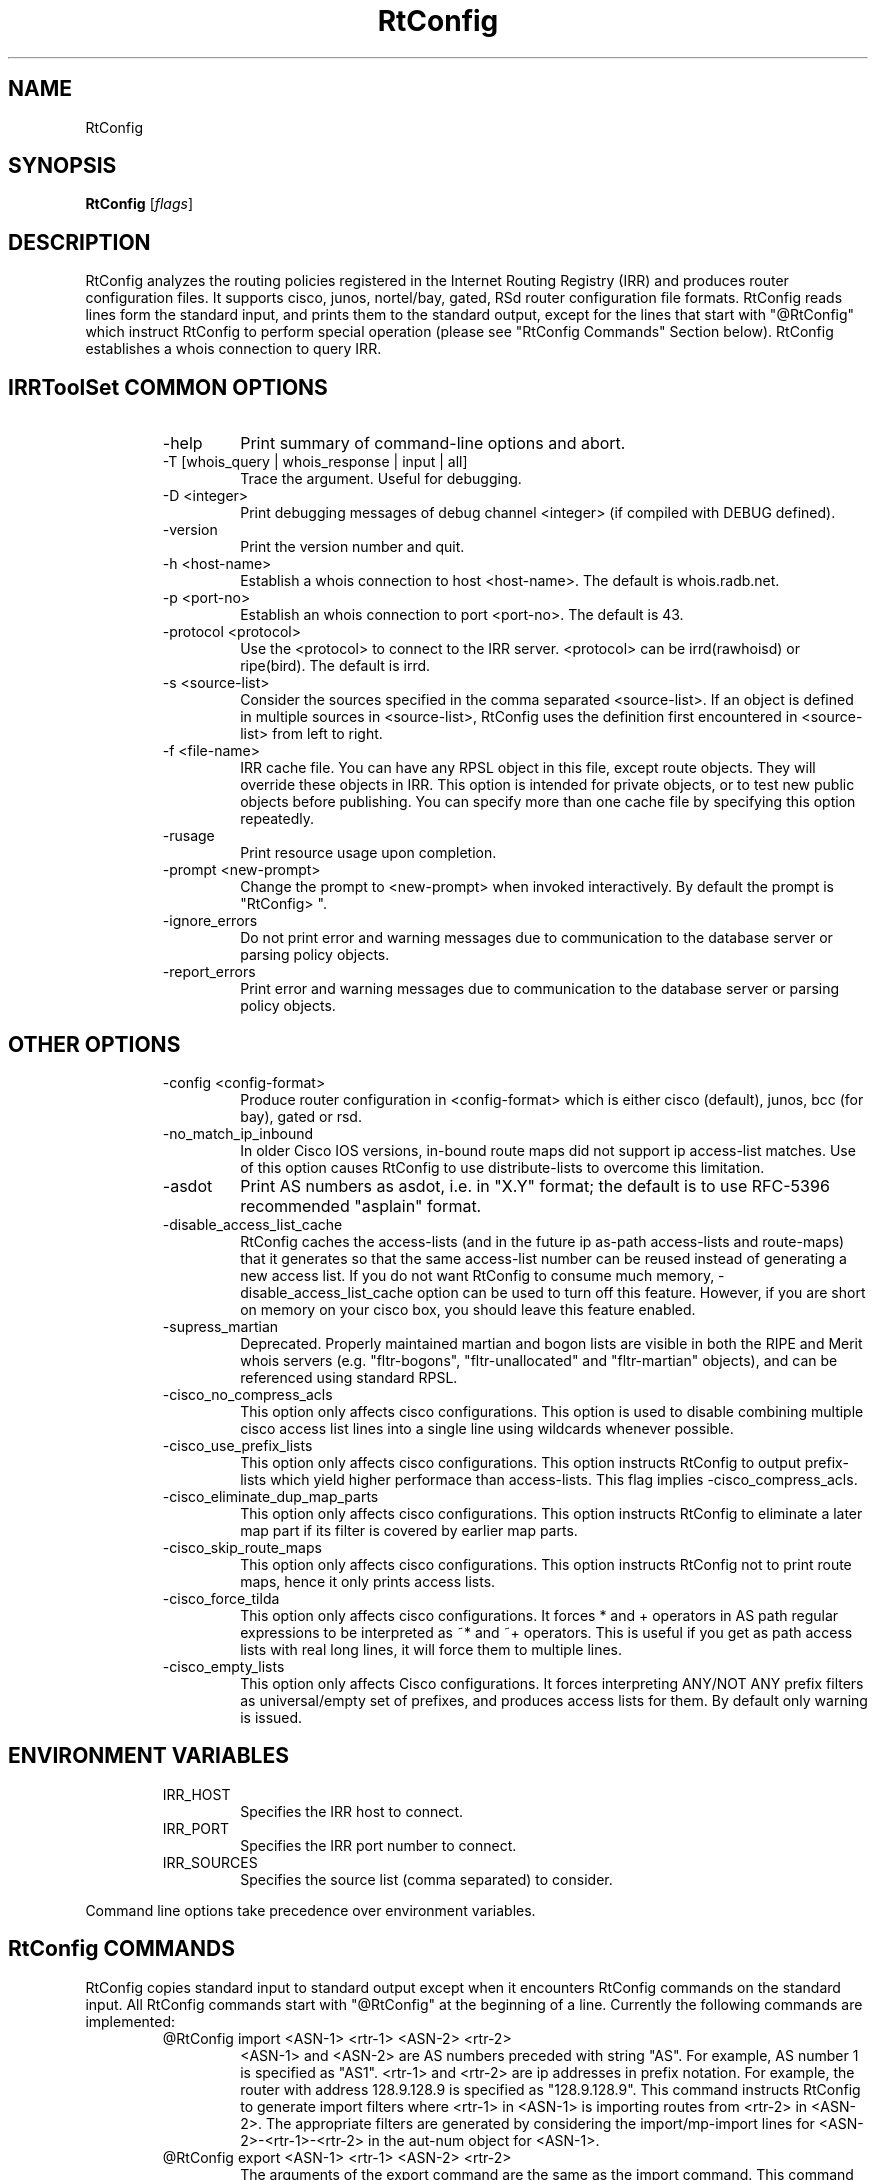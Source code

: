 .\"// $Id$
.\"// Copyright (c) 2001,2002                        RIPE NCC
.\"//
.\"// All Rights Reserved
.\"//
.\"// Permission to use, copy, modify, and distribute this software and its
.\"// documentation for any purpose and without fee is hereby granted,
.\"// provided that the above copyright notice appear in all copies and that
.\"// both that copyright notice and this permission notice appear in
.\"// supporting documentation, and that the name of the author not be
.\"// used in advertising or publicity pertaining to distribution of the
.\"// software without specific, written prior permission.
.\"//
.\"// THE AUTHOR DISCLAIMS ALL WARRANTIES WITH REGARD TO THIS SOFTWARE, INCLUDING
.\"// ALL IMPLIED WARRANTIES OF MERCHANTABILITY AND FITNESS; IN NO EVENT SHALL
.\"// AUTHOR BE LIABLE FOR ANY SPECIAL, INDIRECT OR CONSEQUENTIAL DAMAGES OR ANY
.\"// DAMAGES WHATSOEVER RESULTING FROM LOSS OF USE, DATA OR PROFITS, WHETHER IN
.\"// AN ACTION OF CONTRACT, NEGLIGENCE OR OTHER TORTIOUS ACTION, ARISING OUT OF
.\"// OR IN CONNECTION WITH THE USE OR PERFORMANCE OF THIS SOFTWARE.
.\"//
.\"// 
.\"//  Copyright (c) 1994 by the University of Southern California
.\"//  and/or the International Business Machines Corporation.
.\"//  All rights reserved.
.\"//
.\"//  Permission to use, copy, modify, and distribute this software and
.\"//  its documentation in source and binary forms for lawful
.\"//  non-commercial purposes and without fee is hereby granted, provided
.\"//  that the above copyright notice appear in all copies and that both
.\"//  the copyright notice and this permission notice appear in supporting
.\"//  documentation, and that any documentation, advertising materials,
.\"//  and other materials related to such distribution and use acknowledge
.\"//  that the software was developed by the University of Southern
.\"//  California, Information Sciences Institute and/or the International
.\"//  Business Machines Corporation.  The name of the USC or IBM may not
.\"//  be used to endorse or promote products derived from this software
.\"//  without specific prior written permission.
.\"//
.\"//  NEITHER THE UNIVERSITY OF SOUTHERN CALIFORNIA NOR INTERNATIONAL
.\"//  BUSINESS MACHINES CORPORATION MAKES ANY REPRESENTATIONS ABOUT
.\"//  THE SUITABILITY OF THIS SOFTWARE FOR ANY PURPOSE.  THIS SOFTWARE IS
.\"//  PROVIDED "AS IS" AND WITHOUT ANY EXPRESS OR IMPLIED WARRANTIES,
.\"//  INCLUDING, WITHOUT LIMITATION, THE IMPLIED WARRANTIES OF
.\"//  MERCHANTABILITY AND FITNESS FOR A PARTICULAR PURPOSE, TITLE, AND 
.\"//  NON-INFRINGEMENT.
.\"//
.\"//  IN NO EVENT SHALL USC, IBM, OR ANY OTHER CONTRIBUTOR BE LIABLE FOR ANY
.\"//  SPECIAL, INDIRECT OR CONSEQUENTIAL DAMAGES, WHETHER IN CONTRACT,
.\"//  TORT, OR OTHER FORM OF ACTION, ARISING OUT OF OR IN CONNECTION WITH,
.\"//  THE USE OR PERFORMANCE OF THIS SOFTWARE.
.\"//
.\"//  Questions concerning this software should be directed to 
.\"//  irrtoolset@lists.isc.org
.\"//
.\"//  Author(s): Cengiz Alaettinoglu <cengiz@isi.edu>
.\"//             Katie Petrusha <katie@ripe.net>
.\"
.\"
.TH RtConfig 1 local
.SH NAME
RtConfig
.SH SYNOPSIS
.B RtConfig
.RI [ flags ]
.SH DESCRIPTION
.PP
RtConfig analyzes the routing policies registered 
in the Internet Routing Registry (IRR)
and produces router configuration files. 
It supports cisco, junos, nortel/bay, gated, RSd router configuration file
formats. 
RtConfig reads lines form the standard input,
and prints them to the standard output,
except for the lines that start with "@RtConfig"
which instruct RtConfig to perform special operation
(please see "RtConfig Commands" Section below).
RtConfig establishes a whois connection to query IRR.
.SH IRRToolSet COMMON OPTIONS
.RS
.IP -help
Print summary of command-line options and abort.
.IP "\-T [whois_query | whois_response | input | all]"
Trace the argument. Useful for debugging.
.IP "\-D <integer>"
Print debugging messages of debug channel <integer> 
(if compiled with DEBUG defined).
.IP "\-version"
Print the version number and quit.
.IP "\-h <host-name>"
Establish a whois connection to host <host-name>.
The default is whois.radb.net.
.IP "\-p <port-no>"
Establish an whois connection to port <port-no>.
The default is 43.
.IP "\-protocol <protocol>"
Use the <protocol> to connect to the IRR server. <protocol> can be irrd(rawhoisd) or ripe(bird). The default is irrd.
.IP "\-s <source-list>"
Consider the sources specified in the comma separated <source-list>.
If an object is defined in multiple sources in <source-list>,
RtConfig uses the definition first encountered in <source-list>
from left to right.
.IP "\-f <file-name>" 
IRR cache file. You can have any RPSL object in this file, except route
objects. 
They will override these objects in IRR.
This option is intended for private objects, or to test new public objects 
before publishing. You can specify more than one cache file by specifying this
option repeatedly.
.IP \-rusage
Print resource usage upon completion.
.IP "\-prompt <new-prompt>"
Change the prompt to <new-prompt> when invoked interactively. By default
the prompt is "RtConfig>\ ".
.IP "\-ignore_errors"
Do not print error and warning messages due to communication to the
database server or parsing policy objects.
.IP "\-report_errors"
Print error and warning messages due to communication to the
database server or parsing policy objects.
.RE
.SH OTHER OPTIONS
.RS
.IP "\-config <config-format>"
Produce router configuration in <config-format>
which is either cisco (default), junos, bcc (for bay), gated or rsd.
.IP \-no_match_ip_inbound
In older Cisco IOS versions, 
in-bound route maps did not support ip access-list matches.
Use of this option causes RtConfig to use distribute-lists to overcome
this limitation.
.IP \-asdot
Print AS numbers as asdot, i.e. in "X.Y" format;
the default is to use RFC-5396 recommended "asplain" format.
.IP \-disable_access_list_cache
RtConfig caches the access-lists (and in the future ip as-path
access-lists and route-maps) that it generates so that the same
access-list number can be reused instead of generating a new access list.
If you do not want RtConfig to consume much memory,
\-disable_access_list_cache option can be used to turn off this feature.
However,
if you are short on memory on your cisco box, 
you should leave this feature enabled.
.IP "\-supress_martian"
Deprecated.  Properly maintained martian and bogon lists are visible in both
the RIPE and Merit whois servers (e.g. "fltr-bogons", "fltr-unallocated" and
"fltr-martian" objects), and can be referenced using standard RPSL.
.IP "\-cisco_no_compress_acls"
This option only affects cisco configurations.
This option is used to disable combining multiple cisco access list lines
into a single line using wildcards whenever possible.
.IP "\-cisco_use_prefix_lists"
This option only affects cisco configurations.
This option instructs RtConfig to output prefix-lists which yield higher 
performace than access-lists. This flag implies -cisco_compress_acls.
.IP "\-cisco_eliminate_dup_map_parts"
This option only affects cisco configurations.
This option instructs RtConfig to eliminate a later map part if its filter
is covered by earlier map parts.
.IP "\-cisco_skip_route_maps"
This option only affects cisco configurations.
This option instructs RtConfig not to print route maps, 
hence it only prints access lists.
.IP "\-cisco_force_tilda"
This option only affects cisco configurations. It forces * and + operators
in AS path regular expressions to be interpreted as ~* and ~+ operators.
This is useful if you get as path access lists with real long lines, it
will force them to multiple lines.
.IP "\-cisco_empty_lists"
This option only affects Cisco configurations. It forces interpreting ANY/NOT ANY prefix filters as universal/empty set of prefixes, and produces access lists for them. By default only warning is issued.
.RE
.SH ENVIRONMENT VARIABLES
.RS
.IP IRR_HOST
Specifies the IRR host to connect.
.IP IRR_PORT
Specifies the IRR port number to connect.
.IP IRR_SOURCES
Specifies the source list (comma separated) to consider.
.RE
.PP
Command line options take precedence over environment variables.
.SH RtConfig COMMANDS
.PP
RtConfig copies standard input to standard output 
except when it encounters RtConfig commands on the standard input.
All RtConfig commands start with "@RtConfig" at the beginning of a line.
Currently the following commands are implemented:
.RS
.IP "@RtConfig import <ASN-1> <rtr-1> <ASN-2> <rtr-2>"
<ASN-1> and <ASN-2> are AS numbers preceded with string "AS". For
example, AS number 1 is specified as "AS1".
<rtr-1> and <rtr-2> are ip addresses in prefix notation. For
example, the router with address 128.9.128.9 is specified as "128.9.128.9".
This command instructs RtConfig to generate import filters
where 
<rtr-1> in <ASN-1> is importing routes from
<rtr-2> in <ASN-2>.
The appropriate filters are generated 
by considering 
the import/mp-import lines for <ASN-2>-<rtr-1>-<rtr-2>
in the aut-num object for <ASN-1>.
.IP "@RtConfig export <ASN-1> <rtr-1> <ASN-2> <rtr-2>"
The arguments of the export command are the same as the import command.
This command instructs RtConfig to generate export filters
where 
<rtr-1> in <ASN-1> is exporting routes to
<rtr-2> in <ASN-2>.
The appropriate filters are generated 
by considering 
the export/mp-export lines for <ASN-2>-<rtr-1>-<rtr-2>
in the aut-num object for <ASN-1>.
.IP "@RtConfig configureRouter <inet-rtr-name>"
<inet-rtr-name> is the DNS name of an inet-rtr object.
This command will use the named inet-rtr object,
and configure import/mp-import and export/mp-export policies
for each of the BGP4 peers of the router 
(using the peer attribute).
.IP "@RtConfig importGroup <ASN-1> <peering-set-name>"
.IP "@RtConfig exportGroup <ASN-1> <peering-set-name>"
<peering-set-name> is a name of a peering set object.
This command instructs RtConfig to generate import/mp-import (export/mp-export) filters
where 
<ASN-1> is importing (exporting) routes from (to) the peers listed in 
<peering-set-name>.
The aut-num object for <ASN-1>
should have an import/mp-import (export/mp-export) attribute using the peering set's name.
.IP "@RtConfig static2bgp <ASN-1> <rtr-1>"
This command instructs RtConfig to generate inject filters
where 
<rtr-1> in <ASN-1> is injecting static routes into BGP4.
The appropriate filters are generated 
by considering 
the import/mp-import policies of <ASN-1>
where "protocol STATIC" or "protocol STATIC into BGP4" is used.
.IP "@RtConfig set sources = <source-list>"
<source-list> is string containing comma separated list of sources to
consider.
This command instruct RtConfig to change the list of sources considered.
.IP "@RtConfig access_list filter <filter>"
<filter> is an RPSL filter over AS numbers, AS set names and route set
names using operators AND, OR and NOT.
This command instruct RtConfig to generate an access list for <filter>.
<mp-filter> is also accepted.
.IP "@RtConfig aspath_access_list filter <filter>"
<filter> is an RPSL filter over AS path regular expressions using
operators AND, OR and NOT. 
This command instruct RtConfig to generate an as path access list for <filter>.
.IP "@RtConfig printPrefixes <format> filter <filter>"
<format> is a quoted string, and
<filter> is an RPSL filter over AS numbers, AS set names and route set
names using operators AND, OR and NOT, <mp-filter> is also accepted.
This command instruct RtConfig to print the prefixes in <filter> using
<format>.
The <format> can contain the following escape sequences:
.nf
      %p	prefix
      %l	length
      %L	32-length
      %n	n   (%p/%l^%n-%m, e.g. 128.9.0.0/16^24-32)
      %m	m
      %k	mask
      %K	inverse of mask (i.e. ~mask)
      %%	%
      \\n	carriage return
      \\t	tab
.fi
Example, use:
.nf
   @RtConfig printPrefixes "net %p \\tmask %k\\n" filter AS1
.fi
.IP "@RtConfig printPrefixRanges <format> filter <filter>"
This command is same as the "printPrefixes" command,
except the consecutive address prefixes are compressed into a single
address prefix range. <mp-filter> is also accepted.
.IP "@RtConfig printSuperPrefixRanges <format> filter <filter>"
This command is same as the "printPrefixRanges" command,
except it compresses more aggresively. The %n and %m information is
lost. But,
%D, a set of dont care bits representing different %n-%m ranges are
provided. <mp-filter> is also accepted.
.RE
.PP
Cisco specific commands:
.RS
.IP "@RtConfig set cisco_map_name = <map-name>"
<map-name> is a quoted string.
This command instruct RtConfig to use <map-name> as the name for the route
maps generated. 
If the <map-name> contains %d, 
it will be replaced by the peer's AS number.
If it contains a second %d,
it will be replaced by an integer that is incremented each time a new
map is generated (to ensure unique map names).
The default cisco_map_name is "MyMap_%d_%d".
.IP "@RtConfig set cisco_map_first_no = <no>"
<no> is an integer.
This command instruct RtConfig to use <no> as the first number of a newly
generated route map.
If missing, 1 is used.
.IP "@RtConfig set cisco_map_increment_by = <no>"
<no> is an integer.
This command instruct RtConfig to increment route map numbers by <no>. 
If missing, successive route maps are numbered by increments of 1.
.IP "@RtConfig set cisco_prefix_acl_no = <no>"
<no> is an integer.
This command instruct RtConfig to start numbering prefix access lists at <no>.
.IP "@RtConfig set cisco_aspath_acl_no = <no>"
<no> is an integer.
This command instruct RtConfig to start numbering aspath access lists at <no>.
.IP "@RtConfig set cisco_pktfilter_acl_no = <no>"
<no> is an integer.
This command instruct RtConfig to start numbering inbound/outbound packet filter access lists at <no>.
.IP "@RtConfig set cisco_community_acl_no = <no>"
<no> is an integer.
This command instruct RtConfig to start numbering community access lists at <no>.
.IP "@RtConfig set cisco_access_list_no = <no>"
<no> is an integer.
This command instruct RtConfig to start numbering all access lists at <no>.
.IP "@RtConfig set cisco_max_preference = <no>"
<no> is an integer defaulting to 1000.
This command instruct RtConfig to start using preferences from <no> (most
preferred) and counting down from there.
.IP "@RtConfig networks <ASN-1>"
<ASN-1> is an AS number preceded with string "AS". 
For each route registered with origin <ASN-1>,
a network statement of the form "network <prefix> mask <mask>" is generated.
.IP "@RtConfig v6networks <ASN-1>"
<ASN-1> is an AS number preceded with string "AS".
For each route6 registered with origin <ASN-1>,
a network statement of the form "network <prefix> mask <mask>" is generated.
.IP "@RtConfig default <ASN-1> <ASN-2>"
<ASN-1> and <ASN-2> are AS numbers preceded with string "AS". 
This command instructs RtConfig to generate "ip default-network" statements
where <ASN-1> is defaulting to <ASN-2>.
The appropriate statements are generated 
for the network addresses listed in
the default attribute for <ASN-2> in the aut-num object of <ASN-1>.
.IP "@RtConfig pkt_filter <if-name> <ASN-1> <rtr-1> <ASN-2> <rtr-2>"
The arguments of the pkt_filter command are the same as the import command.
This command instructs RtConfig to generate packet filters
where 
<rtr-1> in <ASN-1> is going to drop data packets 
that are received from <rtr-2> in <ASN-2>,
but do not have source addresses 
inside the address prefixes imported from this peer.
The appropriate filters are generated 
by considering 
the import lines for <ASN-2>-<rtr-1>-<rtr-2>
in the aut-num object for <ASN-1>.
The filter is applied to the interface <if-name> in the inbound direction.
The <if-name> is a string and must be enclosed in double quotes.
.IP "@RtConfig outbound_pkt_filter <if-name> <ASN-1> <rtr-1> <ASN-2> <rtr-2>"
Same as the pkt_filter command,
except
the appropriate filters are generated 
by considering 
the export lines for <ASN-2>-<rtr-1>-<rtr-2>
in the aut-num object for <ASN-1>.
The filter is applied to the interface <if-name> in the outbound direction.
.RE
.PP
Junos specific commands:
.RS
.IP "@RtConfig set junos_policy_name = <policy-name>"
<policy-name> is a quoted string.
This command instruct RtConfig to use <policy-name> as the name for the
policy statements generated. 
If the <policy-name> contains %d, 
it will be replaced by the peer's AS number.
If it contains a second %d,
it will be replaced by an integer that is incremented each time a new
map is generated (to ensure unique map names).
The default junos_map_name is "policy_%d_%d".
.IP "@RtConfig networks <ASN-1>"
<ASN-1> is an AS number preceded with string "AS". 
For each route registered with origin <ASN-1>,
a network statement of the form "network <prefix> mask <mask>" is
generated. This needs to be Juniperized.
.RE
.PP
BCC (Bay Networks BayRS)  specific commands:
.RS
.IP "@RtConfig set bcc_version = <version>"
Create output  for  BCC  version  <version>.
Default  is 310 (= BCC 3.10) which is available
since BayRS 12.00. This  paramater  has
no  effect  in  the current version, however
might be used in the future.
.IP "@RtConfig set bcc_force_back = <flag>"
<flag> is either 0 or 1 defaulting to 0  (do
not force).  If this flag is set, the generated
output will add 'back' statements, even
if  they are not required, but are useful if
this output is diff'd against the output  of
'show config' run on BCC.
.IP "@RtConfig set bcc_max_prefixes = <nr>"
<nr>  defines the maximum number of prefixes
allowed per filter definition.   Default  is
66  (SiteManager  limitation).  BCC limit is
somewhere less than 200.
.IP "@RtConfig set bcc_advertise_all = <flag>"
<flag> is either 0  or  1  defaulting  to  0
(don't  advertise subnets) This flag, if set
to 1, advertise network 255.255.255.255 mask
255.255.255.255  resulting  in advertisments
of the actual network  IDs  along  with  the
oterh IDs in the advertise list. This allows
advertisements of an  aggregate  or  default
along with the actual network.
.IP "@RtConfig set bcc_advertise_nets = <flag>"
<flag>  is  either  0  or  1 defaulting to 0
(don't build advertise list) If this flag is
set  (1),  then  for  each  network  in  the
announce match network list an entry in  the
advertise  list  of  the same filter is created.
Note however,  that  this  results  in
advertising of all network IDs as long as at
least 1 network match the network list.
.IP "@RtConfig set bcc_max_preference = <no>"
<no> is an integer defaulting to 1000.  This
command  instruct  RtConfig  to  start using
preferences from <no> (most  preferred)  and
counting down from there.
.IP "@RtConfig default <ASN-1> <ASN-2>"
<ASN-1>  and <ASN-2> are AS numbers preceded
with string "AS".   This  command  instructs
RtConfig  to  generate  an  "inject  policy"
(accept policiy with set action "inject"  of
default  or  network  IDs  where  <ASN-1> is
defaulting  to  <ASN-2>.   The   appropriate
statements  are  generated  for  the network
addresses listed in  the  default  attribute
for   <ASN-2>   in  the  aut-num  object  of
<ASN-1>.
.RE
.PP
RSd specific commands:
.PP
.RS
There is no export command for RSd.
When an import command is used for RSd,
both the import policies of <ASN-1>
and the export policies of <ASN-2>
are considered.
.RE
.SH EXAMPLES
.PP
Here is an example input file:
.nf
	!
	version 10.3
	!
	interface Ethernet0/0
	 ip address 198.32.4.1 255.255.255.0
	!
	router bgp 4550
	 neighbor 198.32.4.25 remote-as 4551
	!
	@RtConfig set cisco_map_name = "mymap"
	@RtConfig set cisco_access_list_no = 500
	@RtConfig import AS4550 198.32.4.1 AS4551 198.32.4.25
	!
	end
.fi
.PP
Please see the tests directory in the distribution for more examples.
.SH LIMITATIONS
.PP
Cisco Configuration Generation:
.PP
.RS
Policies in IRR which has as-path regular expressions containing [,]
are only converted if (1) it is not a negated set,
(2) it does not contain ranges with more than 10 numbers in the range.
The following examples are not converted:
.nf
	[^ AS1]
	[AS1-AS11]
.fi
The first one is not converted because it is a negated set. The second one
is not converted because AS1-AS11 contains 11 numbers.
The following examples are converted:
.nf
	[AS1 AS56 AS100]
	[AS1-AS10]
	[AS5 AS100-AS105 AS200 AS300-AS307]
.fi
Note that the last example contains 16 numbers which is more than 10. This
is converted since no single range (AS100-AS105 or AS300-AS307) contains
more than 10 numbers.
.RE
.PP
Gated Configuration Generation:
.PP
.RS
As path regular expressions generated for gated requires ISI's
patches to gated's regular expressions.
.RE
.SH ERROR AND WARNING MESSAGES
.PP
Error: Unknown RtConfig/RSd command.
.RS
.PP
Wrong rsd command specified, see manpage for details on rsd commands supported.
.RE
.PP
Error in template file
.RS
.PP
Wrong RtConfig command, syntax or arguments to RtConfig command.
.PP
.RE
Error: config file format <config_format> is not supported...
.RS
.PP
Unknown config format specified. Supported formats are:
cisco, junos, bcc, gated, rsd.
.PP
.RE
Error: no object for router: <router_name>
.RS
.PP
inet-rtr object cannot be found in the specified IRR for specified source. It can be a typo or a real error, and the object is non-existent.
.PP
.RE
Error: no object for AS <as_number>
.RS
.PP
aut-num object cannot be found in the specified IRR for specified source. It can be a typo or a real error, and the object is non-existent.
.PP
.RE
Unknown operator: 
.RS
.PP
Syntax error in format specification, check the description of the printPrefixes command.
.PP
.RE
Error: Badly formed prefix filter
.RS
.PP
Syntax error in prefix filter specification.
See RFC [2622] (Address prefix filters)
.PP
.RE
Error: Badly formed AS_path filter
.RS
.PP
Syntax error in AS_path filter specification.
See RFC [2622] (AS_path filters)
.PP
.RE
Warning: filter matches ANY/NOT ANY
.RS
.PP
Filter is empty or universal, i.e. matches none or all prefixes respectively.
.PP
.RE
Warning: AS <as_no> has no import(export) policy for AS <peer_as> <peer_IP> at <local_IP>
.RS
.PP
The matching import(export) policy cannot be found in the aut-num object for <as_no>, for peering aut-num <peer_as> with <peer_IP> at <local_IP> address. It can be a typo or your policy is incomplete. Check your aut-num object.
.PP
.RE
Warning: AS <as_no> has no default policy for AS <peer_as>
.RS
.PP
The matching default policy cannot be found int the aut-num object for <as_no>
.PP
.RE
Warning: unimplemented method <rp_attr>.<method>
.PP
.RS
.PP
Unimplemented method for this rp_attribute is specified. This error indicates that method is correctly specified in RPSL dictionary, but has no actual implementation for RtConfig.
.PP
.RE
.PP
For more error descriptions, please see
.B
irrtoolset-errors 
manual page.
.SH AUTHORS AND CONTRIBUTORS
Cengiz Alaettinoglu <cengiz@isi.edu>
Katie Petrusha <katie@ripe.net>
